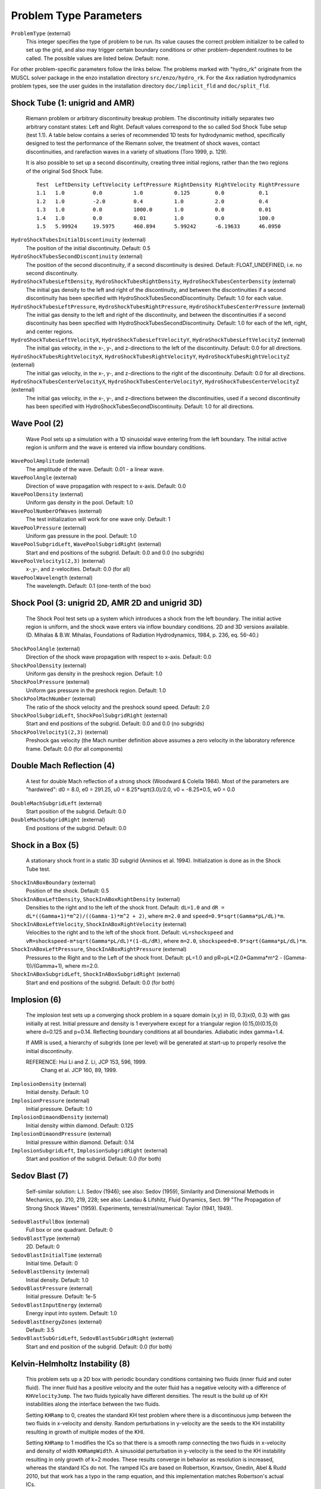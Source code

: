 Problem Type Parameters
--------------------

``ProblemType`` (external)
    This integer specifies the type of problem to be run. Its value
    causes the correct problem initializer to be called to set up the
    grid, and also may trigger certain boundary conditions or other
    problem-dependent routines to be called. The possible values are
    listed below. Default: none. 

For other problem-specific parameters follow the links below.  The problems
marked with "hydro_rk" originate from the MUSCL solver package in the enzo installation directory
``src/enzo/hydro_rk``.  For the 4xx radiation hydrodynamics problem types, see
the user guides in the installation directory ``doc/implicit_fld`` and ``doc/split_fld``.

============ ====================================
Problem Type Description and Parameter List
============ ====================================
1 	     :ref:`shocktube_param`
2	     :ref:`wavepool_param`
3 	     :ref:`shockpool_param`
4 	     :ref:`doublemach_param`
5 	     :ref:`shockinabox_param`
6 	     :ref:`implosion_param`
7 	     :ref:`sedovblast_param`
8 	     :ref:`khinstability_param`
9 	     :ref:`noh_param`
10 	     :ref:`rotatingcylinder_param`
11 	     :ref:`radiatingshock_param`
12 	     :ref:`freeexpansion_param`
14           :ref:`rotatingsphere_param`
20 	     :ref:`zeldovichpancake_param`
21 	     :ref:`pressurelesscollapse_param`
22 	     :ref:`adiabaticexpansion_param`
23 	     :ref:`testgravity_param`
24 	     :ref:`sphericalinfall_param`
25 	     :ref:`testgravitysphere_param`
26 	     :ref:`gravityequilibriumtest_param`
27 	     :ref:`collapsetest_param`
28 	     :ref:`testgravitymotion_param`
29 	     :ref:`testorbit_param`
30 	     :ref:`cosmologysimulation_param`
31 	     :ref:`galaxysimulation_param`
35 	     :ref:`shearingbox_param`
36	     Shearing Box 2D Simulation
37	     Stratifeid Shearing Box Simulation
40 	     :ref:`supernovarestart_param`
50 	     :ref:`photontest_param`
51	     Photon Test Restart
59       :ref:`stochastic_forcing_param`
60 	     :ref:`turbulence_param` 
61 	     :ref:`protostellar_param` 
62 	     :ref:`coolingtest_param`
63           One Zone Free Fall Test
70	     Conduction Test with Hydro Off
71	     Conduction Test with Hydro On
72	     Conduction Bubble Test
73	     Conduction Cloud Test
80           Explosion in a Stratified Medium Test
101          :ref:`3dcollapse_param`
102          :ref:`1dcollapse_param`
106          :ref:`mhdhydro_param`
107          :ref:`putsink_param`
108          :ref:`clustercoolingflow_param` 
200          :ref:`mhd1d_param`
201          :ref:`mhd2d_param`
202          :ref:`mhd3d_param`
203          :ref:`mhdtcollapse_param`
204          3D MHD Test
207          :ref:`galaxydisk_param`
208          :ref:`agndisk_param`
209	     MHD 1D Waves
210	     MHD Decaying Random Magnetic Fields
250	     :ref:`cr_shocktube_param`
300          :ref:`poissonsolver_param`
400          :ref:`rhdtest1_param`
401          :ref:`rhdtest2_param`
402          :ref:`rhdtest3_param`
403          :ref:`rhdtest4_param`
404/405      :ref:`rhdtest5_param`
410/411	     :ref:`rhdtest10_param`
412 	     :ref:`rhdtest12_param`
413 	     :ref:`rhdtest13_param`
414/415	     :ref:`rhdtest14_param`
450-452	     Free-streaming radiation tests (to be removed)
============ ====================================

.. _shocktube_param:

Shock Tube (1: unigrid and AMR)
~~~~~~~~~~~~~~~~~~~~~~~~~~~~~~~

    Riemann problem or arbitrary discontinuity breakup problem. The
    discontinuity initially separates two arbitrary constant states:
    Left and Right. Default values correspond to the so called Sod
    Shock Tube setup (test 1.1). A table below contains a series of
    recommended 1D tests for hydrodynamic method, specifically designed
    to test the performance of the Riemann solver, the treatment of
    shock waves, contact discontinuities, and rarefaction waves in a
    variety of situations (Toro 1999, p. 129).

    It is also possible to set up a second discontinuity, creating three
    initial regions, rather than the two regions of the original Sod Shock
    Tube.

    ::

              Test  LeftDensity LeftVelocity LeftPressure RightDensity RightVelocity RightPressure
              1.1   1.0         0.0          1.0          0.125        0.0           0.1
              1.2   1.0         -2.0         0.4          1.0          2.0           0.4
              1.3   1.0         0.0          1000.0       1.0          0.0           0.01
              1.4   1.0         0.0          0.01         1.0          0.0           100.0
              1.5   5.99924     19.5975      460.894      5.99242      -6.19633      46.0950


``HydroShockTubesInitialDiscontinuity`` (external)
    The position of the initial discontinuity. Default: 0.5
``HydroShockTubesSecondDiscontinuity`` (external)
    The position of the second discontinuity, if a second discontinuity is 
    desired. Default: FLOAT_UNDEFINED, i.e. no second discontinuity.
``HydroShockTubesLeftDensity``, ``HydroShockTubesRightDensity``, ``HydroShockTubesCenterDensity`` (external)
    The initial gas density to the left and right of the discontinuity,
    and between the discontinuities if a second discontinuity has been 
    specified with HydroShockTubesSecondDiscontinuity.  Default: 1.0 for each
    value.
``HydroShockTubesLeftPressure``, ``HydroShockTubesRightPressure``, ``HydroShockTubesCenterPressure`` (external)
    The initial gas density to the left and right of the discontinuity,
    and between the discontinuities if a second discontinuity has been
    specified with HydroShockTubesSecondDiscontinuity.  Default: 1.0 for
    each of the left, right, and center regions.

``HydroShockTubesLeftVelocityX``, ``HydroShockTubesLeftVelocityY``, ``HydroShockTubesLeftVelocityZ`` (external)
    The initial gas velocity, in the x-, y-, and z-directions to the left of 
    the discontinuity.  Default: 0.0 for all directions.

``HydroShockTubesRightVelocityX``, ``HydroShockTubesRightVelocityY``, ``HydroShockTubesRightVelocityZ`` (external)
    The initial gas velocity, in the x-, y-, and z-directions to the right of 
    the discontinuity.  Default: 0.0 for all directions.

``HydroShockTubesCenterVelocityX``, ``HydroShockTubesCenterVelocityY``, ``HydroShockTubesCenterVelocityZ`` (external)
    The initial gas velocity, in the x-, y-, and z-directions between the 
    discontinuities, used if a second discontinuity has been specified with 
    HydroShockTubesSecondDiscontinuity. Default: 1.0 for all directions.

.. _wavepool_param:

Wave Pool (2)
~~~~~~~~~~~~~

    Wave Pool sets up a simulation with a 1D sinusoidal wave entering
    from the left boundary. The initial active region is uniform and
    the wave is entered via inflow boundary conditions.


``WavePoolAmplitude`` (external)
    The amplitude of the wave. Default: 0.01 - a linear wave.
``WavePoolAngle`` (external)
    Direction of wave propagation with respect to x-axis. Default: 0.0
``WavePoolDensity`` (external)
    Uniform gas density in the pool. Default: 1.0
``WavePoolNumberOfWaves`` (external)
    The test initialization will work for one wave only. Default: 1
``WavePoolPressure`` (external)
    Uniform gas pressure in the pool. Default: 1.0
``WavePoolSubgridLeft``, ``WavePoolSubgridRight`` (external)
    Start and end positions of the subgrid. Default: 0.0 and 0.0 (no
    subgrids)
``WavePoolVelocity1(2,3)`` (external)
    x-,y-, and z-velocities. Default: 0.0 (for all)
``WavePoolWavelength`` (external)
    The wavelength. Default: 0.1 (one-tenth of the box)

.. _shockpool_param:

Shock Pool (3: unigrid 2D, AMR 2D and unigrid 3D)
~~~~~~~~~~~~~~~~~~~~~~~~~~~~~~~~~~~~~~~~~~~~~~~~~

    The Shock Pool test sets up a system which introduces a shock from
    the left boundary. The initial active region is uniform, and the
    shock wave enters via inflow boundary conditions. 2D and 3D
    versions available. (D. Mihalas & B.W. Mihalas, Foundations of
    Radiation Hydrodynamics, 1984, p. 236, eq. 56-40.)


``ShockPoolAngle`` (external)
    Direction of the shock wave propagation with respect to x-axis.
    Default: 0.0
``ShockPoolDensity`` (external)
    Uniform gas density in the preshock region. Default: 1.0
``ShockPoolPressure`` (external)
    Uniform gas pressure in the preshock region. Default: 1.0
``ShockPoolMachNumber`` (external)
    The ratio of the shock velocity and the preshock sound speed.
    Default: 2.0
``ShockPoolSubgridLeft``, ``ShockPoolSubgridRight`` (external)
    Start and end positions of the subgrid. Default: 0.0 and 0.0 (no
    subgrids)
``ShockPoolVelocity1(2,3)`` (external)
    Preshock gas velocity (the Mach number definition above assumes a
    zero velocity in the laboratory reference frame. Default: 0.0 (for
    all components)

.. _doublemach_param:

Double Mach Reflection (4)
~~~~~~~~~~~~~~~~~~~~~~~~~~

    A test for double Mach reflection of a strong shock (Woodward &
    Colella 1984). Most of the parameters are "hardwired": d0 = 8.0, e0
    = 291.25, u0 = 8.25\*sqrt(3.0)/2.0, v0 = -8.25\*0.5, w0 = 0.0


``DoubleMachSubgridLeft`` (external)
    Start position of the subgrid. Default: 0.0
``DoubleMachSubgridRight`` (external)
    End positions of the subgrid. Default: 0.0

.. _shockinabox_param:

Shock in a Box (5)
~~~~~~~~~~~~~~~~~~

    A stationary shock front in a static 3D subgrid (Anninos et al.
    1994). Initialization is done as in the Shock Tube test.


``ShockInABoxBoundary`` (external)
    Position of the shock. Default: 0.5
``ShockInABoxLeftDensity``, ``ShockInABoxRightDensity`` (external)
    Densities to the right and to the left of the shock front. Default:
    ``dL=1.0`` and ``dR = dL*((Gamma+1)*m^2)/((Gamma-1)*m^2 + 2)``, where
    ``m=2.0`` and ``speed=0.9*sqrt(Gamma*pL/dL)*m``.
``ShockInABoxLeftVelocity``, ``ShockInABoxRightVelocity`` (external)
    Velocities to the right and to the left of the shock front.
    Default: ``vL=shockspeed`` and
    ``vR=shockspeed-m*sqrt(Gamma*pL/dL)*(1-dL/dR)``, where ``m=2.0``,
    ``shockspeed=0.9*sqrt(Gamma*pL/dL)*m``.
``ShockInABoxLeftPressure``, ``ShockInABoxRightPressure`` (external)
    Pressures to the Right and to the Left of the shock
    front. Default: pL=1.0 and pR=pL*(2.0*Gamma*m^2 -
    (Gamma-1))/(Gamma+1), where m=2.0.
``ShockInABoxSubgridLeft``, ``ShockInABoxSubgridRight`` (external)
    Start and end positions of the subgrid. Default: 0.0 (for both)

.. _implosion_param:

Implosion (6)
~~~~~~~~~~~~~
 
    The implosion test sets up a converging shock problem in a square domain
    (x,y) \in (0, 0.3)x(0, 0.3) with gas initially at rest. Initial
    pressure and density is 1 everywhere except for a triangular region
    (0.15,0)(0.15,0) where d=0.125 and p=0.14. Reflecting boundary conditions
    at all boundaries. Adiabatic index gamma=1.4.
     
    If AMR is used, a hierarchy of subgrids (one per level) will be generated
    at start-up to properly resolve the initial discontinuity.
                      
    REFERENCE: Hui Li and Z. Li, JCP 153, 596, 1999.
               Chang et al. JCP 160, 89, 1999.



``ImplosionDensity`` (external)
   Initial density. Default: 1.0
``ImplosionPressure`` (external)
   Initial pressure. Default: 1.0
``ImplosionDimaondDensity`` (external)
   Initial density within diamond. Default: 0.125
``ImplosionDimaondPressure`` (external)
   Initial pressure within diamond. Default: 0.14
``ImplosionSubgridLeft``, ``ImplosionSubgridRight`` (external)
   Start and position of the subgrid. Default: 0.0 (for both)

.. _sedovblast_param:

Sedov Blast (7)
~~~~~~~~~~~~~~~

     Self-similar solution: L.I. Sedov (1946); 
     see also: Sedov (1959), Similarity and Dimensional Methods
     in Mechanics, pp. 210, 219, 228;
     see also: Landau & Lifshitz, Fluid Dynamics, Sect. 99 
     "The Propagation of Strong Shock Waves" (1959).
     Experiments, terrestrial/numerical: Taylor (1941, 1949).


``SedovBlastFullBox`` (external)
    Full box or one quadrant. Default: 0
``SedovBlastType`` (external)
    2D. Default: 0
``SedovBlastInitialTime`` (external)
    Initial time. Default: 0
``SedovBlastDensity`` (external)
    Initial density. Default: 1.0
``SedovBlastPressure`` (external)
    Initial pressure. Default: 1e-5
``SedovBlastInputEnergy`` (external)
    Energy input into system. Default: 1.0
``SedovBlastEnergyZones`` (external)
    Default: 3.5
``SedovBlastSubGridLeft``, ``SedovBlastSubGridRight`` (external)
    Start and end position of the subgrid. Default: 0.0 (for both)

.. _khinstability_param:

Kelvin-Helmholtz Instability (8)
~~~~~~~~~~~~~~~~~~~~~~~~~~~~~~~~

    This problem sets up a 2D box with periodic boundary conditions containing
    two fluids (inner fluid and outer fluid).  The inner fluid has a positive
    velocity and the outer fluid has a negative velocity with a difference of
    ``KHVelocityJump``.  The two fluids typically have different densities.
    The result is the build up of KH instabilities along the interface between
    the two fluids.

    Setting ``KHRamp`` to 0, creates the standard KH test problem
    where there is a discontinuous jump between the two fluids in
    x-velocity and density.  Random perturbations in y-velocity are the seeds 
    to the KH instability resulting in growth of multiple modes of the KHI.

    Setting ``KHRamp`` to 1 modifies the ICs so that there is a smooth
    ramp connecting the two fluids in x-velocity and density of width 
    ``KHRampWidth``.  A sinusoidal perturbation in y-velocity is the seed
    to the KH instability resulting in only growth of k=2 modes.  
    These results converge in behavior as resolution is increased, whereas 
    the standard ICs do not.  The ramped ICs are based on Robertson, Kravtsov, 
    Gnedin, Abel & Rudd 2010, but that work has a typo in the ramp equation, 
    and this implementation matches Robertson's actual ICs.  

``KHInnerDensity``, ``KHOuterDensity`` (external)
    Initial density. Default: 2.0 (inner) and 1.0 (outer)
``KHInnerPressure``, ``KHOuterPressure`` (external)
    Initial pressure. Default: 2.5 (for both)
``KHBulkVelocity`` (external)
    The bulk velocity of both fluids relative to the grid.  Default: 0.0
``KHVelocityJump`` (external)
    The difference in velocity between the outer fluid and the inner fluid.
    Inner fluid will have half this value and move to the right (positive),
    whereas outer fluid will have have this value and move to the left 
    (negative).  Total fluid velocities will combine this jump with 
    KHBulkVelocity.  Default: 1.0
``KHPerturbationAmplitude`` (external)
    Default: 0.1
``KHRamp`` (external)
    Whether to use ramped ICs or not.  Default: 1
``KHRampWidth`` (external)
    The width in y-space of the transition ramp.  Default: 0.05
``KHRandomSeed`` (external)
    The seed for the Mersennes random number generator.  This is only
    used in the case of the KHRamp=0 ICs.  By using the same seed
    from one run to the next, one can reproduce previous behavior with
    identical parameter files.  Default: 123456789


.. _noh_param:

2D/3D Noh Problem (9)
~~~~~~~~~~~~~~~~~~~~~
     
    Liska & Wendroff, 2003, SIAM J. Sci. Comput. 25, 995, 
    Section 4.5, Fig. 4.4.


``NohProblemFullBox`` (external)
    Default: 0
``NohSubgridLeft``, ``NohSubgridRight`` (external)
    Start and end positon of the subgrid. Default: 0.0 (for both)


.. _rotatingcylinder_param:

Rotating Cylinder (10)
~~~~~~~~~~~~~~~~~~~~~~

    A test for the angular momentum conservation of a collapsing
    cylinder of gas in an AMR simulation. Written by Brian O'Shea
    (`oshea@msu.edu <mailto:oshea@msu.edu>`_).


``RotatingCylinderOverdensity`` (external)
    Density of the rotating cylinder with respect to the
    background. Default: 20.0
``RotatingCylinderSubgridLeft``, ``RotatingCylinderSubgridRight`` (external)
    This pair of floating point numbers creates a subgrid region at the
    beginning of the simulation that will be refined to
    ``MaximumRefinementLevel``. It should probably encompass the whole
    cylinder. Positions are in units of the box, and it always creates
    a cube. No default value (meaning off).
``RotatingCylinderLambda`` (external)
    Angular momentum of the cylinder as a dimensionless quantity. This
    is identical to the angular momentum parameter lambda that is
    commonly used to describe cosmological halos. A value of 0.0 is
    non-rotating, and 1.0 means that the gas is already approximately
    rotating at the Keplerian value. Default: 0.05
``RotatingCylinderTotalEnergy`` (external)
    Sets the default gas energy of the ambient medium, in Enzo internal
    units. Default: 1.0
``RotatingCylinderRadius`` (external)
    Radius of the rotating cylinder in units of the box size. Note that
    the height of the cylinder is equal to the diameter. Default: 0.3
``RotatingCylinderCenterPosition`` (external)
    Position of the center of the cylinder as a vector of floats.
    Default: (0.5, 0.5, 0.5)

.. _radiatingshock_param:

Radiating Shock (11)
~~~~~~~~~~~~~~~~~~~~

    This is a test problem similar to the Sedov test problem documented
    elsewhere, but with radiative cooling turned on (and the ability to
    use ``MultiSpecies`` and all other forms of cooling). The main
    difference is that there are quite a few extras thrown in,
    including the ability to initialize with random density
    fluctuations outside of the explosion region, use a Sedov blast
    wave instead of just thermal energy, and some other goodies (as
    documented below).


``RadiatingShockInnerDensity`` (external)
    Density inside the energy deposition area (Enzo internal units).
    Default: 1.0
``RadiatingShockOuterDensity`` (external)
    Density outside the energy deposition area (Enzo internal units).
    Default: 1.0
``RadiatingShockPressure`` (external)
    Pressure outside the energy deposition area (Enzo internal units).
    Default: 1.0e-5
``RadiatingShockEnergy`` (external)
    Total energy deposited (in units of 1e51 ergs). Default: 1.0
``RadiatingShockSubgridLeft``, ``RadiatingShockSubgridRight`` (external)
    Pair of floats that defines the edges of the region where the
    initial conditions are refined to MaximumRefinementLevel. No
    default value.
``RadiatingShockUseDensityFluctuation`` (external)
    Initialize external medium with random density fluctuations.
    Default: 0
``RadiatingShockRandomSeed`` (external)
    Seed for random number geneator (currently using Mersenne Twister).
    Default: 123456789
``RadiatingShockDensityFluctuationLevel`` (external)
    Maximum fractional fluctuation in the density level. Default: 0.1
``RadiatingShockInitializeWithKE`` (external)
    Initializes the simulation with some initial kinetic energy if
    turned on (0 - off, 1 - on). Whether this is a simple sawtooth or a
    Sedov profile is controlled by the parameter
    ``RadiatingShockUseSedovProfile``. Default: 0
``RadiatingShockUseSedovProfile`` (external)
    If set to 1, initializes simulation with a Sedov blast wave profile
    (thermal and kinetic energy components). If this is set to 1, it
    overrides all other kinetic energy-related parameters. Default: 0
``RadiatingShockSedovBlastRadius`` (external)
    Maximum radius of the Sedov blast, in units of the box size.
    Default: 0.05
``RadiatingShockKineticEnergyFraction`` (external)
    Fraction of the total supernova energy that is deposited as kinetic
    energy. This only is used if ``RadiatingShockInitializeWithKE`` is set
    to 1. Default: 0.0
``RadiatingShockCenterPosition`` (external)
    Vector of floats that defines the center of the explosion. Default:
    (0.5, 0.5, 0.5)
``RadiatingShockSpreadOverNumZones`` (external)
    Number of cells that the shock is spread over. This corresponds to
    a radius of approximately N \* dx, where N is the number of cells
    and dx is the resolution of the highest level of refinement. This
    does not have to be an integer value. Default: 3.5

.. _freeexpansion_param:

Free Expansion (12)
~~~~~~~~~~~~~~~~~~~

This test sets up a blast wave in the free expansion stage. There
is only kinetic energy in the sphere with the radial velocity
proportional to radius. If let evolve for long enough, the problem
should turn into a Sedov-Taylor blast wave.

``FreeExpansionFullBox`` (external)
    Set to 0 to have the blast wave start at the origin with reflecting
    boundaries. Set to 1 to center the problem at the domain center
    with periodic boundaries. Default: 0
``FreeExpansionMass`` (external)
    Mass of the ejecta in the blast wave in solar masses. Default: 1
``FreeExpansionRadius`` (external)
    Initial radius of the blast wave. Default: 0.1
``FreeExpansionDensity`` (external)
    Ambient density of the problem. Default: 1
``FreeExpansionEnergy`` (external)
    Total energy of the blast wave in ergs. Default: 1e51
``FreeExpansionMaxVelocity`` (external)
    Maximum initial velocity of the blast wave (at the outer radius).
    If not set, a proper value is calculated using the formula in
    Draine & Woods (1991). Default: ``FLOAT_UNDEFINED``
``FreeExpansionTemperature`` (external)
    Ambient temperature of the problem in K. Default: 100
``FreeExapnsionBField`` (external)
    Initial uniform magnetic field. Default: 0 0 0
``FreeExpansionVelocity`` (external)
    Initial velocity of the ambient medium. Default: 0 0 0
``FreeExpansionSubgridLeft`` (external)
    Leftmost edge of the region to set the initial refinement. Default: 0
``FreeExpansionSubgridRight`` (external)
    Rightmost edge of the region to set the initial refinement.
    Default: 0

.. _rotatingsphere_param:

Rotating Sphere (14)
~~~~~~~~~~~~~~~~~~~~

A test originally created to study star formation. Sets up a rotating,
turbulent sphere of gas within an NFW halo. For details of the setup
process, see Meece (2014).


``RotatingSphereNFWMass`` (external)
    The mass of the NFW halo within R200 in solar masses.
    Default: 1.0e+7 M_sun
``RotatingSphereNFWConcentration`` (external)
    The NFW Concentration parameter, defined as virial radius over scale radius (R200/Rs).
    Default: 2.0
``RotatingSphereCoreRadius`` (external)
    Radius of the core region in code units. The core radius is used as the break in the
    density profile. Gas within the core is set up in HSE, while outside the core temperature
    increases adiabatically with density.
    Default: 16 pc
``RotatingSphereCentralDensity`` (external)
    This is the scaling density for the density profile in code units. The density profile is defined as
    rho(r) = rho_center * (r/Rc)^-alpha * (1+r/Rc)^(alpha-beta) where rho_center is this
    parameters, Rc is the core radius, alpha is the core exponent (below) and beta is the
    outer exponent (also below).
    Default: 1
``RotatingSphereCoreDensityExponent`` (external)
    The density scaling exponent in the core. Within the core, density approximately goes as
    (r/Rc)^-alpha, were alpha is this parameter.
    Default: 0.1
``RotatingSphereOuterDensityExponent`` (external)
    The density scaling exponent in the outer regions. Outside of the core, density
    approximately goes as (r/Rc)^-beta, were alpha is this parameter.
    Default: 2.5
``RotatingSphereExteriorTemperature`` (external)
    This is the temperature in K of gas outside the sphere, defined as the region where
    density would drop below the critical density.
    Default: 200.0
``RotatingSphereSpinParameter`` (external)
    The Baryonic spin parameter, defined as Lambda = (J * abs(E)^(1/2)) / (G M^(5/2)),
    where J is the total (gas) angular momentum, E is the binding energy of the gas due
    to the gas and dark matter, M is the gas mas, and G is the gravitational constant.
    All quantities are defined relative to the edge of the sphere defined above.
    Default: 0.05
``RotatingSphereAngularMomentumExponent`` (external)
    This is the power law index of the scaling relation for specific angular momentum
    as a function of mass enclosed. l scales as (M/M_T)^chi where chi is this parameter.
    Default: 0.9
``RotatingSphereUseTurbulence`` (external)
    0 = No Turbulence, 1 = Use Turbulence. If using turbulence, you need a file called
    turbulence.in, which can be generated using the file turbulence_generator.py in the
    RotatingSphere problem in the run directory.
    Default: 0
``RotatingSphereTurbulenceRMS`` (external)
    The RMS velocity of the turbulence is normalized to some fraction of the virial sound
    speed of the halo, as determined from the virial temperature of the halo. This parameter
    is that fraction. If RotatingSphereUseTurbulence == 0, this parameters is ignored.
    Default: 0.01
``RotatingSphereRedshift`` (external)
    The redshift is mainly used to determine the critical density of the universe. The problem
    generator assumes a cosmology with Omega_L=0.7, Omega_M = 0.3, and H0 = 70 km/s/mpc. Small
    variations in cosmology should not have a large effect on the properties of the sphere.
    Default: 20.0

.. _zeldovichpancake_param:

Zeldovich Pancake (20)
~~~~~~~~~~~~~~~~~~~~~~

    A test for gas dynamics, expansion terms and self-gravity in both
    linear and non-linear regimes [Bryan thesis (1996),
    Sect. 3.3.4-3.3.5; Norman & Bryan (1998), Sect. 4]


``ZeldovichPancakeCentralOffset`` (external)
    Offset of the pancake plane. Default: 0.0 (no offset)
``ZeldovichPancakeCollapseRedshift`` (external)
    A free parameter which determines the epoch of caustic formation.
    Default: 1.0
``ZeldovichPancakeDirection`` (external)
    Orientation of the pancake. Type: integer. Default: 0 (along the
    x-axis)
``ZeldovichPancakeInitialTemperature`` (external)
    Initial gas temperature. Units: degrees Kelvin. Default: 100
``ZeldovichPancakeOmegaBaryonNow`` (external)
    Omega Baryon at redshift z=0; standard setting. Default: 1.0
``ZeldovichPancakeOmegaCDMNow`` (external)
    Omega CDM at redshift z=0. Default: 0 (assumes no dark matter)

.. _pressurelesscollapse_param:

Pressureless Collapse (21)
~~~~~~~~~~~~~~~~~~~~~~~~~~

    An 1D AMR test for the gravity solver and advection routines: the
    two-sided one-dimensional collapse of a homogeneous plane parallel
    cloud in Cartesian coordinates. Isolated boundary conditions.
    Gravitational constant G=1; free fall time 0.399. The expansion
    terms are not used in this test. (Bryan thesis 1996, Sect. 3.3.1).


``PressurelessCollapseDirection`` (external)
    Coordinate direction. Default: 0 (along the x-axis).
``PressurelessCollapseInitialDensity`` (external)
    Initial density (the fluid starts at rest). Default: 1.0

.. _adiabaticexpansion_param:

Adiabatic Expansion (22)
~~~~~~~~~~~~~~~~~~~~~~~~

    A test for time-integration accuracy of the expansion terms (Bryan
    thesis 1996, Sect. 3.3.3).


``AdiabaticExpansionInitialTemperature`` (external)
    Initial temperature for Adiabatic Expansion test; test example
    assumes 1000 K. Default: 200. Units: degrees Kelvin
``AdiabaticExpansionInitialVelocity`` (external)
    Initial expansion velocity. Default: 100. Units: km/s
``AdiabaticExpansionOmegaBaryonNow`` (external)
    Omega Baryon at redshift z=0; standard value 1.0. Default: 1.0
``AdiabaticExpansionOmegaCDMNow`` (external)
    Omega CDM at redshift z=0; default setting assumes no dark matter.
    Default: 0.0

.. _testgravity_param:

Test Gravity (23)
~~~~~~~~~~~~~~~~~

    We set up a system in which there is one grid point with mass in
    order to see the resulting acceleration field. If finer grids are
    specified, the mass is one grid point on the subgrid as well.
    Periodic boundary conditions are imposed (gravity).


``TestGravityDensity`` (external)
    Density of the central peak. Default: 1.0
``TestGravityMotionParticleVelocity`` (external)
    Initial velocity of test particle(s) in x-direction. Default: 1.0
``TestGravityNumberOfParticles`` (external)
    The number of test particles of a unit mass. Default: 0
``TestGravitySubgridLeft``, ``TestGravitySubgridRight`` (external)
    Start and end positions of the subgrid. Default: 0.0 and 0.0 (no
    subgrids)
``TestGravityUseBaryons`` (external)
    Boolean switch. Type: integer. Default: 0 (FALSE)

.. _sphericalinfall_param:

Spherical Infall (24)
~~~~~~~~~~~~~~~~~~~~~

    A test based on Bertschinger's (1985) 3D self-similar spherical
    infall solution onto an initially overdense perturbation in an
    Einstein-de Sitter universe.


``SphericalInfallCenter`` (external)
    Coordinate(s) for the accretion center. Default: top grid center
``SphericalInfallFixedAcceleration`` (external)
    Boolean flag. Type: integer. Default: 0 (FALSE)
``SphericalInfallFixedMass`` (external)
    Mass used to calculate the acceleration from spherical infall
    (GM/(4*pi*r^3*a)). Default: If SphericalInfallFixedMass is
    undefined and ``SphericalInfallFixedAcceleration == TRUE``, then
    ``SphericalInfallFixedMass = SphericalInfallInitialPerturbation * TopGridVolume``
``SphericalInfallInitialPerturbation`` (external)
    The perturbation of initial mass density. Default: 0.1
``SphericalInfallOmegaBaryonNow`` (external)
    Omega Baryon at redshift z=0; standard setting. Default: 1.0
``SphericalInfallOmegaCDMNow`` (external)
    Omega CDM at redshift z=0. Default: 0.0 (assumes no dark matter)
    Default: 0.0
``SphericalInfallSubgridIsStatic`` (external)
    Boolean flag. Type: integer. Default: 0 (FALSE)
``SphericalInfallSubgridLeft``, ``SphericalInfallSubgridRight`` (external)
    Start and end positions of the subgrid. Default: 0.0 and 0.0 (no
    subgrids)
``SphericalInfallUseBaryons`` (external)
    Boolean flag. Type: integer. Default: 1 (TRUE)

.. _testgravitysphere_param:

Test Gravity: Sphere (25)
~~~~~~~~~~~~~~~~~~~~~~~~~

    Sets up a 3D spherical mass distribution and follows its evolution
    to test the gravity solver.


``TestGravitySphereCenter`` (external)
    The position of the sphere center. Default: at the center of the
    domain
``TestGravitySphereExteriorDensity`` (external)
    The mass density outside the sphere. Default: ``tiny_number``
``TestGravitySphereInteriorDensity`` (external)
    The mass density at the sphere center. Default: 1.0
``TestGravitySphereRadius`` (external)
    Radius of self-gravitating sphere. Default: 0.1
``TestGravitySphereRefineAtStart`` (external)
    Boolean flag. Type: integer. Default: 0 (FALSE)
``TestGravitySphereSubgridLeft``, ``TestGravitySphereSubgridRight`` (external)
    Start and end positions of the subgrid. Default: 0.0 and 0.0 (no
    subgrids)
``TestGravitySphereType`` (external)
    Type of mass density distribution within the sphere. Options
    include: (0) uniform density distrubution within the sphere radius;
    (1) a power law with an index -2.0; (2) a power law with an index
    -2.25 (the exact power law form is, e.g., r\ :sup:`-2.25`\ , where
    r is measured in units of ``TestGravitySphereRadius``). Default: 0
    (uniform density)
``TestGravitySphereUseBaryons`` (external)
    Boolean flag. Type: integer . Default: 1 (TRUE)

.. _gravityequilibriumtest_param:

Gravity Equilibrium Test (26)
~~~~~~~~~~~~~~~~~~~~~~~~~~~~~

    Sets up a hydrostatic exponential atmosphere with the pressure=1.0
    and density=1.0 at the bottom. Assumes constant gravitational
    acceleration (uniform gravity field).


``GravityEquilibriumTestScaleHeight`` (external)
    The scale height for the exponential atmosphere . Default: 0.1

.. _collapsetest_param:

Collapse Test (27)
~~~~~~~~~~~~~~~~~~

    A self-gravity test.


``CollapseTestInitialTemperature`` (external)
    Initial gas temperature. Default: 1000 K. Units: degrees Kelvin
``CollapseTestInitialFractionHII`` (external)
    Initial HII fraction in the domain except for the spheres.
    Default: 1.2e-5
``CollapseTestInitialFractionHeII`` (external)
    Initial HeII fraction in the domain except for the spheres.
    Default: 1e-14
``CollapseTestInitialFractionHeIII`` (external)
    Initial HeIII fraction in the domain except for the spheres.
    Default: 1e-17
``CollapseTestInitialFractionHM`` (external)
    Initial H- fraction in the domain except for the spheres.
    Default: 2e-9
``CollapseTestInitialFractionH2I`` (external)
    Initial H2I fraction in the domain except for the spheres.
    Default: 2e-20
``CollapseTestInitialFractionH2II`` (external)
    Initial H2II fraction in the domain except for the spheres.
    Default: 3e-14
``CollapseTestNumberOfSpheres`` (external)
    Number of spheres to collapse; must be <= ``MAX_SPHERES=10`` (see
    ``Grid.h`` for definition). Default: 1
``CollapseTestRefineAtStart`` (external)
    Boolean flag. Type: integer. If TRUE, then initializing routine
    refines the grid to the desired level. Default: 1 (TRUE)
``CollapseTestUseColour`` (external)
    Boolean flag. Type: integer. Default: 0 (FALSE)
``CollapseTestUseParticles`` (external)
    Boolean flag. Type: integer. Default: 0 (FALSE)
``CollapseTestSphereCoreRadius`` (external)
    An array of core radii for collapsing spheres. Default: 0.1 (for
    all spheres)
``CollapseTestSphereDensity`` (external)
    An array of density values for collapsing spheres. Default: 1.0
    (for all spheres)
``CollapseTestSpherePosition`` (external)
    A two-dimensional array of coordinates for sphere centers. Type:
    float[``MAX_SPHERES``][``MAX_DIMENSION``]. Default for all spheres:
    0.5\*(``DomainLeftEdge[dim]`` + ``DomainRightEdge[dim]``)
``CollapseTestSphereRadius`` (external)
    An array of radii for collapsing spheres. Default: 1.0 (for all
    spheres)
``CollapseTestSphereTemperature`` (external)
    An array of temperatures for collapsing spheres. Default: 1.0.
    Units: degrees Kelvin
``CollapseTestSphereType`` (external)
    An integer array of sphere types. Default: 0
``CollapseTestSphereVelocity`` (external)
    A two-dimensional array of sphere velocities. Type:
    float[``MAX_SPHERES``][``MAX_DIMENSION``]. Default: 0.0
``CollapseTestUniformVelocity`` (external)
    Uniform velocity. Type: float[``MAX_DIMENSION``]. Default: 0 (for all
    dimensions)
``CollapseTestSphereMetallicity`` (external)
    Metallicity of the sphere in solar metallicity. Default: 0.
``CollapseTestFracKeplerianRot`` (external)
    Rotational velocity of the sphere in units of Keplerian velocity,
    i.e. 1 is rotationally supported. Default: 0.
``CollapseTestSphereTurbulence`` (external)
    Turbulent velocity field sampled from a Maxwellian distribution
    with the temperature specified in
    ``CollapseTestSphereTemperature``
    This parameter multiplies the turbulent velocities by its value.
    Default: 0.
``CollapseTestSphereDispersion`` (external)
    If using particles, this parameter multiplies the velocity
    dispersion of the particles by its value. Only valid in sphere type
    8 (cosmological collapsing sphere from a uniform density). Default:
    0.
``CollapseTestSphereCutOff`` (external)
    At what radius to terminate a Bonner-Ebert sphere. Units? Default:
    6.5
``CollapseTestSphereAng1`` (external)
    Controls the initial offset (at r=0) of the rotational axis. Units
    in radians. Default: 0.
``CollapseTestSphereAng2`` (external)
    Controls the outer offset (at ``r=SphereRadius`` of the rotational
    axis. In both ``CollapseTestSphereAng1`` and
    ``CollapseTestSphereAng2`` are set, the rotational axis linearly
    changes with radius between ``CollapseTestSphereAng1`` and
    ``CollapseTestSphereAng2``.  Units in radians. Default: 0.
``CollapseTestSphereConstantPressure`` (external)
    Constant pressure inside the sphere that is equal to the pressure
    at the outer radius.  Default: 0
``CollapseTestSphereSmoothSurface`` (external)
    The density interface between the ambient and sphere medium is
    smoothed with a hyperbolic tangent.  Default: 0
``CollapseTestSmoothRadius`` (external)
    The outer radius of the smoothed interface.  This parameter is in
    units of the sphere radius.  Default: 1.2
``CollapseTestSphereHIIFraction`` (external)
    Initial HII fraction of the sphere.  Default: 1.2e-5
``CollapseTestSphereHeIIFraction`` (external)
    Initial HeII fraction of the sphere.  Default: 1e-14
``CollapseTestSphereHeIIIFraction`` (external)
    Initial HeIII fraction of the sphere.  Default: 1e-17
``CollapseTestSphereHMFraction`` (external)
    Initial H- fraction of the sphere.  Default: 2e-9
``CollapseTestSphereH2IFraction`` (external)
    Initial H2I fraction of the sphere.  Default: 2e-20
``CollapseTestSphereH2IIFraction`` (external)
    Initial H2II fraction of the sphere.  Default: 3e-14
``CollapseTestSphereInitialLevel`` (external)
    Failed experiment to try to force refinement to a specified level.
    Not working. Default: 0.

.. _testgravitymotion_param:

Test Gravity Motion (28)
~~~~~~~~~~~~~~~~~~~~~~~~

``TestGravityMotionParticleVelocity`` (external)
    Initial velocity for particle. Default: 1.0

.. _testorbit_param:

Test Orbit (29)
~~~~~~~~~~~~~~~

``TestOrbitNumberOfParticles`` (external)
     Number of test particles. Default: 1
``TestOrbitRadius`` (external)
     Initial radius of orbit. Default: 0.2
``TestOrbitCentralMass`` (external)
     Central mass. Default: 1.0
``TestOrbitTestMass`` (external)
     Mass of the test particle. Default: 1.0e-6
``TestOrbitUseBaryons`` (external
     Boolean flag. (not implemented) Default: FALSE

.. _cosmologysimulation_param:

Cosmology Simulation (30)
~~~~~~~~~~~~~~~~~~~~~~~~~

    A sample cosmology simulation.


``CosmologySimulationDensityName`` (external)
    This is the name of the file which contains initial data for baryon
    density. Type: string. Example: ``GridDensity``. Default: none
``CosmologySimulationTotalEnergyName`` (external)
    This is the name of the file which contains initial data for total
    energy. Default: none
``CosmologySimulationGasEnergyName`` (external)
    This is the name of the file which contains initial data for gas
    energy. Default: none
``CosmologySimulationVelocity[123]Name`` (external)
    These are the names of the files which contain initial data for gas
    velocities. ``Velocity1`` - x-component; ``Velocity2`` - y-component;
    ``Velocity3`` - z-component. Default: none
``CosmologySimulationParticleMassName`` (external)
    This is the name of the file which contains initial data for
    particle masses. Default: none
``CosmologySimulationParticlePositionName`` (external)
    This is the name of the file which contains initial data for
    particle positions. Default: none
``CosmologySimulationParticleVelocityName`` (external)
    This is the name of the file which contains initial data for
    particle velocities. Default: none
``CosmologySimulationParticleVelocity[123]Name`` (external) This is
    the name of the file which contains initial data for particle
    velocities but only has one component per file. This is more
    useful with very large (>=2048\ :sup:`3`\ ) datasets. Currently
    one can only use this in conjunction with
    ``CosmologySimulationCalculatePositions``.  because it expects a
    3D grid structure instead of a 1D list of particles.  Default:
    None.
``CosmologySimulationCalculatePositions`` (external)
    If set to 1, Enzo will calculate the particle positions in one of
    two ways: 1) By using a linear Zeldo'vich approximation based on
    the particle velocities and a displacement factor [dln(growth
    factor) / dtau, where tau is the conformal time], which is stored
    as an attribute in the initial condition files, or 2) if the user
    has also defined either
    CosmologySimulationParticleDisplacementName or
    CosmologySimulationParticleDisplacement[123]Name, by reading in
    particle displacements from an external code and applying those
    directly.  The latter allows the use of non-linear displacements.
    Default: 0.
``CosmologySimulationParticleDisplacementName`` (external)
    This is the name of the file which contains initial data for
    particle displacements. Default: none
``CosmologySimulationParticleDisplacement[123]Name`` (external) This
    is the name of the file which contains initial data for particle
    displacements but only has one component per file. This is more
    useful with very large (>=2048\ :sup:`3`\ ) datasets. Currently
    one can only use this in conjunction with
    ``CosmologySimulationCalculatePositions``.  because it expects a
    3D grid structure instead of a 1D list of particles.  Default:
    None.
``CosmologySimulationNumberOfInitialGrids`` (external)
    The number of grids at startup. 1 means top grid only. If >1, then
    nested grids are to be defined by the following parameters.
    Default: 1
``CosmologySimulationSubgridsAreStatic`` (external)
    Boolean flag, defines whether the subgrids introduced at the
    startup are static or not. Type: integer. Default: 1 (TRUE)
``CosmologySimulationGridLevel`` (external)
    An array of integers setting the level(s) of nested subgrids. Max
    dimension ``MAX_INITIAL_GRIDS`` is defined in
    ``CosmologySimulationInitialize.C`` as 10. Default for all subgrids: 1,
    0 - for the top grid (grid #0)
``CosmologySimulationGridDimension[#]`` (external)
    An array (arrays) of 3 integers setting the dimensions of nested
    grids. Index starts from 1. Max number of subgrids
    ``MAX_INITIAL_GRIDS`` is defined in ``CosmologySimulationInitialize.C``
    as 10. Default: none
``CosmologySimulationGridLeftEdge[#]`` (external)
    An array (arrays) of 3 floats setting the left edge(s) of nested
    subgrids. Index starts from 1. Max number of subgrids
    ``MAX_INITIAL_GRIDS`` is defined in ``CosmologySimulationInitialize.C``
    as 10. Default: none
``CosmologySimulationGridRightEdge[#]`` (external)
    An array (arrays) of 3 floats setting the right edge(s) of nested
    subgrids. Index starts from 1. Max number of subgrids
    ``MAX_INITIAL_GRIDS`` is defined in ``CosmologySimulationInitialize.C``
    as 10. Default: none
``CosmologySimulationUseMetallicityField`` (external)
    Boolean flag. Type: integer. Default: 0 (FALSE)
``CosmologySimulationInitialFractionH2I`` (external)
    The fraction of molecular hydrogen (H_2) at ``InitialRedshift``. This
    and the following chemistry parameters are used if ``MultiSpecies`` is
    defined as 1 (TRUE). Default: 2.0e-20
``CosmologySimulationInitialFractionH2II`` (external)
    The fraction of singly ionized molecular hydrogen (H2+) at
    ``InitialRedshift``. Default: 3.0e-14
``CosmologySimulationInitialFractionHeII`` (external)
    The fraction of singly ionized helium at ``InitialRedshift``. Default:
    1.0e-14
``CosmologySimulationInitialFractionHeIII`` (external)
    The fraction of doubly ionized helium at ``InitialRedshift``. Default:
    1.0e-17
``CosmologySimulationInitialFractionHII`` (external)
    The fraction of ionized hydrogen at ``InitialRedshift``. Default:
    1.2e-5
``CosmologySimulationInitialFractionHM`` (external)
    The fraction of negatively charged hydrogen (H-) at
    ``InitialRedshift``. Default: 2.0e-9
``CosmologySimulationInitialFractionMetal`` (external)
    The fraction of metals at ``InitialRedshift``. Default: 1.0e-10
``CosmologySimulationInitialTemperature`` (external)
    A uniform temperature value at ``InitialRedshift`` (needed if the
    initial gas energy field is not supplied). Default: 550\*((1.0 +
    ``InitialRedshift``)/201)\ :sup:`2`\ 
``CosmologySimulationOmegaBaryonNow`` (external)
    This is the contribution of baryonic matter to the energy density
    at the current epoch (z=0), relative to the value required to
    marginally close the universe. Typical value 0.06. Default: 1.0
``CosmologySimulationOmegaCDMNow`` (external)
    This is the contribution of CDM to the energy density at the
    current epoch (z=0), relative to the value required to marginally
    close the universe. Typical value 0.24. Default: 0.0 (no dark
    matter)
``CosmologySimulationManuallySetParticleMassRatio`` (external)
    This binary flag (0 - off, 1 - on) allows the user to manually set
    the particle mass ratio in a cosmology simulation. Default: 0 (Enzo
    automatically sets its own particle mass)
``CosmologySimulationManualParticleMassRatio`` (external)
    This manually controls the particle mass in a cosmology simulation,
    when ``CosmologySimulationManuallySetParticleMassRatio`` is set to 1.
    In a standard Enzo simulation with equal numbers of particles and
    cells, the mass of a particle is set to
    ``CosmologySimulationOmegaCDMNow``/``CosmologySimulationOmegaMatterNow``,
    or somewhere around 0.85 in a WMAP-type cosmology. When a different
    number of particles and cells are used (128 particles along an edge
    and 256 cells along an edge, for example) Enzo attempts to
    calculate the appropriate particle mass. This breaks down when
    ``ParallelRootGridIO`` and/or ``ParallelParticleIO`` are turned on,
    however, so the user must set this by hand. If you have the ratio
    described above (2 cells per particle along each edge of a 3D
    simulation) the appropriate value would be 8.0 (in other words,
    this should be set to (number of cells along an edge) / (number of
    particles along an edge) cubed. Default: 1.0.

.. _galaxysimulation_param:

Isolated Galaxy Evolution (31)
~~~~~~~~~~~~~~~~~~~~~~~~~~~~~~

    Initializes an isolated galaxy, as per the Tasker & Bryan series of
    papers.


``GalaxySimulationRefineAtStart`` (external)
    Controls whether or not the simulation is refined beyond the root
    grid at initialization. (0 - off, 1 - on). Default: 1
``GalaxySimulationInitialRefinementLevel`` (external)
    Level to which the simulation is refined at initialization,
    assuming ``GalaxySimulationRefineAtStart`` is set to 1. Default: 0
``GalaxySimulationSubgridLeft``, ``GalaxySimulationSubgridRight`` (external)
    Vectors of floats defining the edges of the volume which is refined
    at start. No default value.
``GalaxySimulationUseMetallicityField`` (external)
    Turns on (1) or off (0) the metallicity field. Default: 0
``GalaxySimulationInitialTemperature`` (external)
    Initial temperature that the gas in the simulation is set to.
    Default: 1000.0
``GalaxySimulationUniformVelocity`` (external)
    Vector that gives the galaxy a uniform velocity in the ambient
    medium. Default: (0.0, 0.0, 0.0)
``GalaxySimulationDiskRadius`` (external)
    Radius (in Mpc) of the galax disk. Default: 0.2
``GalaxySimulationGalaxyMass`` (external)
    Dark matter mass of the galaxy, in Msun. Needed to initialize the
    NFW gravitational potential. Default: 1.0e+12
``GalaxySimulationGasMass`` (external)
    Amount of gas in the galaxy, in Msun. Used to initialize the
    density field in the galactic disk. Default: 4.0e+10
``GalaxySimulationDiskPosition`` (external)
    Vector of floats defining the center of the galaxy, in units of the
    box size. Default: (0.5, 0.5, 0.5)
``GalaxySimulationDiskScaleHeightz`` (external)
    Disk scale height, in Mpc. Default: 325e-6
``GalaxySimulationDiskScaleHeightR`` (external)
    Disk scale radius, in Mpc. Default: 3500e-6
``GalaxySimulationDarkMatterConcentrationParameter`` (external)
    NFW dark matter concentration parameter. Default: 12.0
``GalaxySimulationDiskTemperature`` (external)
    Temperature of the gas in the galactic disk. Default: 1.0e+4
``GalaxySimulationInflowTime`` (external)
    Controls inflow of gas into the box. It is strongly suggested that
    you leave this off. Default: -1 (off)
``GalaxySimulationInflowDensity`` (external)
    Controls inflow of gas into the box. It is strongly suggested that
    you leave this off. Default: 0.0
``GalaxySimulationAngularMomentum`` (external)
    Unit vector that defines the angular momentum vector of the galaxy
    (in other words, this and the center position define the plane of
    the galaxy). This _MUST_ be set! Default: (0.0, 0.0, 0.0)
``GalaxySimulationRPSWind`` (external)
    This flag turns on the ram pressure stripped (RPS) wind in the
    GalaxySimulation problem and sets the mode.  0 = off, 1 = on with
    simple constant wind values, 2 = on with RPS values set from a
    file with the name ICMinflow_data.in.  For the file input case,
    the file should consist of a set of lines with each line
    specifying a 6 columns consisting of time, wind density, wind
    temperature, wind x/y/z velocity.  All units in the file are
    assumed to be CGS and wind values are applied at the time
    indicated to the corner of the box, with linear interpolation
    between key frames.  See Salem et al. (2015) for a worked example.
    Default: 0
``GalaxySimulationRPSWindShockSpeed`` (external)
    This is speed of the RPS driven shock (which differs from the
    wind velocity), to be used to determine where and when to apply
    the appropriate wind boundary condition on the boundary.  Code units.
    Default: 0.0
``GalaxySimulationRPSWindDelay`` (external)
    This is a delay (in code units) for the RPS wind to be applied
    (for example to give time for the galaxy to relax).
    Default: 0.0
``GalaxySimulationRPSWindDensity`` (external)
    For case 1, this is the density of the RPS wind, in code units.
    Default: 1.0
``GalaxySimulationRPSWindtotalEnergy`` (external)
    For case 1, this is the total energy of the RPS wind, in code units.
    Default: 1.0
``GalaxySimulationRPSWindPressure`` (external)
    For case 1, this is the pressutre of the RPS wind (unused).
    Default: 1.0
``GalaxySimulationRPSWindVelocity`` (external)
    For case 1, This is the wind velocity (code units)
    Default: 0 0 0
``GalaxySimulationRPSWindPreWindDensity`` (external)
    This is the density applied to the boundary before the wind arrives.
    Default: 1.0
``GalaxySimulationRPSWindPreWindTotalEnergy`` (external)
    This is the total energy applied to the boundary before the wind arrives.
    Default: 1.0
``GalaxySimulationRPSWindPreWindVelocity`` (external)
    This is the velocity vector applied to the boundary before the
    wind arrives.
    Default:

.. _shearingbox_param:

Shearing Box Simulation (35)
~~~~~~~~~~~~~~~~~~~~~~~~~~~~

``ShearingBoxProblemType`` (external)
    Value of 0 starts a sphere advection through the shearing box test.
    Value of 1 starts a standard Balbus & Hawley shearing box
    simulation. Default: 0
``ShearingBoxRefineAtStart`` (external)
    Refine the simulation at start. Default: 1.0
``ThermalMagneticRatio`` (external)
    Plasma beta (Pressure/Magnetic Field
    Energy) Default: 400.0
``FluctuationAmplitudeFraction`` (external)
    The magnitude of the sinusoidal velocity perturbations as a
    fraction of the angular velocity. Default: 0.1
``ShearingBoxGeometry`` (external)
    Defines the radius of the sphere for ``ShearingBoxProblemType`` =
    0, and the frequency of the velocity fluctuations (in units of
    2pi) for ``ShearingBoxProblemType`` = 1.  Default: 2.0

.. _supernovarestart_param:

Supernova Restart Simulation (40)
~~~~~~~~~~~~~~~~~~~~~~~~~~~~~~~~~

    All of the supernova parameters are to be put into a restart dump
    parameter file. Note that ProblemType must be reset to 40,
    otherwise these are ignored.

``SupernovaRestartEjectaCenter[#]`` (external)
    Input is a trio of coordinates in code units where the supernova's
    energy and mass ejecta will be centered. Default: ``FLOAT_UNDEFINED``
``SupernovaRestartEjectaEnergy`` (external)
    The amount of energy instantaneously output in the simulated
    supernova, in units of 1e51 ergs. Default: 1.0
``SupernovaRestartEjectaMass`` (external)
    The mass of ejecta in the supernova, in units of solar masses.
    Default: 1.0
``SupernovaRestartEjectaRadius`` (external)
    The radius over which the above two parameters are spread. This is
    important because if it's too small the timesteps basically go to
    zero and the simulation takes forever, but if it's too big then you
    loose information. Units are parsecs. Default: 1.0 pc
``SupernovaRestartName`` (external)
    This is the name of the restart data dump that the supernova
    problem is initializing from.
``SupernovaRestartColourField``
    Reserved for future use.

.. _photontest_param:

Photon Test (50)
~~~~~~~~~~~~~~~~

    This test problem is modeled after Collapse Test (27), and thus
    borrows all of its parameters that control the setup of spheres.
    Replace CollapseTest with PhotonTest in the sphere parameters, and
    it will be recognized. However there are parameters that control
    radiation sources, which makes this problem unique from collapse
    test. The radiation sources are fixed in space.


``PhotonTestNumberOfSources`` (external)
    Sets the number of radiation sources. Default: 1.
``PhotonTestSourceType`` (external)
    Sets the source type. No different types at the moment. Default: 0.
``PhotonTestSourcePosition`` (external)
    Sets the source position. Default: 0.5\*(``DomainLeftEdge`` + ``DomainRightEdge``)
``PhotonTestSourceLuminosity`` (external)
    Sets the source luminosity in units of photons per seconds.
    Default: 0.
``PhotonTestSourceLifeTime`` (external)
    Sets the lifetime of the source in units of code time. Default: 0.
``PhotonTestSourceRampTime`` (external)
    If non-zero, the source will exponentially increase its luminosity
    until it reaches the full luminosity when the age of the source
    equals this parameter. Default: 0.
``PhotonTestSourceEnergyBins`` (external)
    Sets the number of energy bins in which the photons are emitted
    from the source. Default: 4.
``PhotonTestSourceSED`` (external)
    An array with the fractional luminosity in each energy bin. The sum
    of this array must equal to one. Default: 1 0 0 0
``PhotonTestSourceEnergy`` (external)
    An array with the mean energy in each energy bin. Units are in eV.
    Default: 14.6 25.6 56.4 12.0 (i.e. HI ionizing, HeI ionizing, HeII
    ionizing, Lyman-Werner)
``PhotonTestSourceType`` (external)
    Indicates what radiation type (1 = isotropic, -2 = Beamed, -3 =
    Episodic). Default: 0
``PhotonTestSourceOrientation`` (external)
    Normal direction in Cartesian axes of beamed radiation (type =
    -2).  Default = 0 0 1
``PhotonTestInitialFractionHII`` (external)
    Sets the initial ionized fraction of hydrogen. Default: 1.2e-5
``PhotonTestInitialFractionHeII`` (external)
    Sets the initial singly-ionized fraction of helium. Default: 1e-14
``PhotonTestInitialFractionHeIII`` (external)
    Sets the initial doubly-ionized fraction of helium. Default: 1e-17
``PhotonTestInitialFractionHM`` (external)
    Sets the initial fraction of H\ :sup:`-`\ . Default: 2e-9
``PhotonTestInitialFractionH2I`` (external)
    Sets the initial neutral fraction of H2. Default: 2e-20
``PhotonTestInitialFractionH2II`` (external)
    Sets the initial ionized fraction of H2. Default: 3e-14
``PhotonTestOmegaBaryonNow`` (obsolete)
    Default: 0.05.
``PhotonTestDensityFilename`` (external)
    Filename of an external density field in HDF5 format.  The file
    should only have one dataset. Default: (undefined)
``PhotonTestHIIFractionFilename`` (external)
    Filename of an external HII fraction field in its own HDF5 format.
    The file should only have one dataset.  Default: (undefined)
``PhotonTestHeIIFractionFilename`` (external)
    Filename of an external HeII fraction field in its own HDF5 format.
    The file should only have one dataset.  Default: (undefined)
``PhotonTestHeIIIFractionFilename`` (external)
    Filename of an external HeIII fraction field in its own HDF5 format.
    The file should only have one dataset.  Default: (undefined)
``PhotonTestTemperatureFilename`` (external)
    Filename of an external temperature field in its own HDF5 format.
    The file should only have one dataset.  Default: (undefined)

.. _stochastic_forcing_param:

Turbulence Simulation with Stochastic Forcing (59)
~~~~~~~~~~~~~~~~~~~~~~~~~~~~~~~~~~~~~~~~
    Typical quasi-isothermal "turbulence-in-a-box" problem with non-static driving field.
    For details on stochastic forcing, see Schmidt et al. 2009 A&A 494, 127-145 
    http://dx.doi.org/10.1051/0004-6361:200809967

    3D simulations with MUSCL hydro and MHD solver are tested.
    PPM, ZEUS and MHDCT unsupported at this time.

    Remember that in addition to the problem specific parameters below 
    UseDrivingField = 1 has to be turned on!


``DrivenFlowProfile`` (external)
    Shape of forcing power spectrum (1: delta peak, 2: band, 3: parabolic window).

``DrivenFlowAlpha`` (external)
    Ratio of domain length to integral length for each dimension (L = X/alpha).

``DrivenFlowBandWidth`` (external)
    Determines band width of the forcing spectrum relative to alpha (maximal value = 1).

``DrivenFlowMach`` (external)
    Characteristic velocity scale for each dimension (charcteristic force per unit mass F = V*V/L).

``DrivenFlowAutoCorrl`` (external)
    Determines autocorrelation time of the stochastic force in units of the integral time scale T = L/V.

``DrivenFlowWeight`` (external)
    Determines weight of solenoidal relative to dilatational modes (1 = purely solenoidal, 0 = purely dilatational).

``DrivenFlowSeed`` (external)
    Seed of random number generator.

``DrivenFlowDensity`` (external)
    Initial uniform density.

``DrivenFlowPressure`` (external)
    Initial uniform pressure.

``DrivenFlowMagField`` (external)
    Initial uniform magnetic field (x-direction)

.. _turbulence_param:

Turbulence Simulation (60)
~~~~~~~~~~~~~~~~~~~~~~~~~~

    Quasi-isothermal forced turbulence.

``TurbulenceSimulationsDensityName`` (external)

``TurbulenceSimulationTotalEnergyName`` (external)

``TurbulenceSimulationGasPressureName`` (external)

``TurbulenceSimulationGasEnergyName`` (external)

``TurbulenceSimulationVelocityName`` (external)

``TurbulenceSimulationRandomForcingName`` (external)

``TurbulenceSimulationMagneticName`` (external)

``TurbulenceSimulationInitialTemperature`` (external)    

``TurbulenceSimulationInitialDensity`` (external)

``TurbulenceSimulationSoundSpeed`` (external)

``TurbulenceSimulationInitialPressure`` (external)

``TurbulenceSimulationInitialDensityPerturbationAmplitude`` (external)

``TurbulenceSimulationNumberOfInitialGrids`` (external)
    Default: 1
``TurbulenceSimulationSubgridsAreStatic`` (external)
    Boolean flag. Default: 1
``TurbulenceSimulationGridLeftEdge[]`` (external)
    TBD
``TurbulenceSimulationGridRightEdge[]`` (external)
    TBD
``TurbulenceSimulationGridDimension[]`` (external)
    TBD
``TurbulenceSimulationGridLevel[]`` (external)
    TBD
``TurbulenceSimulationInitialMagneticField[i]`` (external)
    Initial magnetic field strength in the ith direction. Default: 5.0 (all)
``RandomForcing`` (external)
    This parameter is used to add random forcing field to create turbulence; see Mac Low 1999, ApJ 524, 169. Default: 0
``RandomForcingEdot`` (external)
    This parameter is used to define the value of such field; see TurbulenceSimulationInitialize.C and ComputeRandomForcingNormalization.C. Default: -1.0
``RandomForcingMachNumber`` (external)
    This parameter is used to define the value of such field; see Grid_TurbulenceSimulationInitialize.C and Grid_ComputeRandomForcingFields.C. Default: 0.0
``CycleSkipGlobalDataDump`` (external)
    Cycles to skip before global data (defined in ComputeRandomForcingNormalization.C) is dumped.

.. _protostellar_param:

Protostellar Collapse (61)
~~~~~~~~~~~~~~~~~~~~~~~~~~

     Bate 1998, ApJL 508, L95-L98

``ProtostellarCollapseCoreRadius`` (external)
     Radius of the core. Default: 0.005
``ProtostellarCollapseOuterDensity`` (external)
     Initial density. Default: 1.0
``ProtostellarCollapseAngularVelocity`` (external)
     Initial angular velocity. Default: 0
``ProtostellarCollapseSubgridLeft``, ``ProtostellarCollapseSubgridRight`` (external)
     Start and end position of subgrid. Default: 0 (for both)


.. _coolingtest_param:

Cooling Test (62)
~~~~~~~~~~~~~~~~~

    This test problem sets up a 3D grid varying smoothly in log-space in H
    number density (x dimension), metallicity (y-dimension), and temperature
    (z-dimension). The hydro solver is turned off. By varying the
    ``RadiativeCooling`` and ``CoolingTestResetEnergies`` parameters, two different
    cooling tests can be run. 1) Keep temperature constant, but iterate
    chemistry to allow species to converge. This will allow you to make plots
    of Cooling rate vs. T.  For this, set ``RadiativeCooling`` to 0 and
    ``CoolingTestResetEnergies`` to 1. 2) Allow gas to cool, allowing one to plot
    Temperature vs.  time. For this, set ``RadiativeCooling`` to 1 and
    ``CoolingTestResetEnergies`` to 0.


``CoolingTestMinimumHNumberDensity`` (external)
    The minimum density in code units at x=0. Default: 1
    [cm\ :sup:`-3`\ ].
``CoolingTestMaximumHNumberDensity`` (external)
    The maximum density in code units at
    x=``DomainRightEdge[0]``. Default: 1e6
    [cm\ :sup:`-3`\ ].
``CoolingTestMinimumMetallicity`` (external)
    The minimum metallicity at y=0. Default: 1e-6 [Z\ :sub:`sun`\ ].
``CoolingTestMaximumMetallicity`` (external)
    The maximum metallicity at
    y=``DomainRightEdge[1]``. Default: 1
    [Z\ :sub:`sun`\ ].
``CoolingTestMinimumTemperature`` (external)
    The minimum temperature in Kelvin at z=0. Default: 10.0 [K].
``CoolingTestMaximumTemperature`` (external)
    The maximum temperature in Kelvin at
    z=``DomainRightEdge[2]``. Default: 1e7 [K].
``CoolingTestResetEnergies`` (external)
    An integer flag (0 or 1) to determine whether the grid energies
    should be continually reset after every iteration of the chemistry
    solver such that the temperature remains constant as the mean
    molecular weight varies slightly. Default: 1.


.. _3dcollapse_param:

3D Collapse Test (101)
~~~~~~~~~~~~~~~~~~~~~~

``NumberOfSpheres`` (external)
``RefineAtStart``
``UseParticles``
``MediumDensity``
``MediumPressure``
``UniformVelocity``
``SphereType[]``
``SphereRadius[]``
``SphereCoreRadius[]``
``SphereDensity[]``
``SpherePressure[]``
``SphereSoundVelocity[]``
``SpherePosition[]``
``SphereVelocity[]``
``SphereAngVel[]``
``SphereTurbulence[]``
``SphereCutOff[]``
``SphereAng1[]``
``SphereAng2[]``
``SphereNumShells[]``


.. _1dcollapse_param:

1D Spherical Collapse Test (102)
~~~~~~~~~~~~~~~~~~~~~~~~~~~~~~~~

``RefineAtStart`` (external)
    Boolean flag. Default: TRUE
``UseParticles`` (external)
    Boolean flag. Default: False
``MediumDensity`` (external)
    Initial density of the medium. Default: 1.0
``MediumPressure`` (external)
    Initial pressure of the medium. Default: 1.0
``SphereType`` (external)
    Default: 0
``SphereRadius`` (external)
    Radius of the sphere. Default: 1.0
``SphereCoreRadius`` (external)
    Radius of the core. Default: 0
``SphereDensity`` (external)
    Initial density of the sphere. Default: 1.0
``SpherePressure`` (external)
    Initial pressure of the sphere. Default: 1.0
``SphereSoundVelocity`` (external)
    Velocity of sound. Default: 1.0
``SphereAngVel`` (external)
    Angular velocity of the sphere. Default: 0.0

.. _mhdhydro_param:

Hydro and MHD Turbulence Simulation (106)
~~~~~~~~~~~~~~~~~~~~~~~~~~~~~~~~~~~~~~~~~

``RefineAtStart`` (external)
    Boolean flag. Default: TRUE
``PutSink`` (external)
    Boolean flag. Default: FALSE
``Density`` (external)
    Boolean flag. Default: TRUE
``SoundVelocity`` (external)
    Velocity of sound. Default: 1.0
``MachNumber`` (external)
    Default: 1.0
``AngularVelocity`` (external)
    Default: 0
``CloudRadius`` (external)
    Initial radius of the cloud. Default: 0.05
``SetTurbulence`` (external)
    Boolean flag. Default: TRUE
``InitialBfield`` (external)
    Initial magnetic field strength. Default: 0
``RandomSeed`` (external)
    Default: 52761
``CloudType`` (external)
    Default: 1


.. _putsink_param:

Put Sink from Restart (107)
~~~~~~~~~~~~~~~~~~~~~~~~~~~

``PutSinkRestartName`` (external)
     Filename to restart from. 


.. _clustercoolingflow_param:

Cluster Cooling Flow (108)
~~~~~~~~~~~~~~~~~~~~~~~~~~

``ClusterSMBHFeedback`` (external)
    Boolean flag. Default: FALSE
``ClusterSMBHJetMdot`` (external)
    Mdot of one Jet. Units: Solar mass per year. Default: 3.0
``ClusterSMBHJetVelocity`` (external)
    Units:km/s. Default: 10000.0
``ClusterSMBHJetRadius`` (external)
    The radius of the jet launching region. Units: cell width. Default: 6.0
``ClusterSMBHJetLaunchOffset`` (external)
    The distance of the jet launching plane to the center of the cluster. Units: cell width. Default: 10.0
``ClusterSMBHStartTime`` (external)
    The time to start feedback in code unit. Default: 1.0
``ClusterSMBHTramp`` (external)
    The ramp time in Myr. Default: 0.1
``ClusterSMBHJetOpenAngleRadius`` (external)
    Default: 0.0
``ClusterSMBHFastJetRadius`` (external)
    Default: 0.1
``ClusterSMBHFastJetVelocity`` (external)
    Unit: km/s. Default: 10000.0
``ClusterSMBHJetEdot`` (external)
    Unit: 10^44 ergs/s. Default: 1.0
``ClusterSMBHKineticFraction`` (external)
    The fraction of kinetic energy feedback; the rest is thermal feedback. Default: 1.0
``ClusterSMBHJetAngleTheta`` (external)
    The angle of the jet direction with respect to z-axis. Default: 0.0 (along the axis)
``ClusterSMBHJetAnglePhi`` (external)
    Default: 0.0
``ClusterSMBHJetPrecessionPeriod`` (external)
    Unit: Myr. Default: 0.0 (not precessing)
``ClusterSMBHCalculateGasMass`` (external)
    Type: integer. 1--Calculate the amount of cold gas around the SMBH and remove it at the rate of 2*Mdot; 2--Calculate Mdot based on the amount of cold gas around the SMBH; 0--off (do not remove cold gas). Default: 1.
``ClusterSMBHFeedbackSwitch`` (external)
    Boolean flag. When ClusterSMBHCalculateGasMass=1, ClusterSMBHFeedbackSwitch is turned on when there is enough cold gas (ClusterSMBHEnoughColdGas) around the SMBH. Default: FALSE
``ClusterSMBHEnoughColdGas`` (external)
    Unit: Solar mass. Default: 1.0e7
``ClusterSMBHAccretionTime`` (external)
    When ClusterSMBHCalculateGasMass = 2, Mdot = Mcold/ClusterSMBHAccretionTime. Default: 5.0 (Myr)
``ClusterSMBHJetDim`` (external)
    0--x; 1--y; 2--z. Default: 2
``ClusterSMBHAccretionEpsilon`` (external)
    Jet Edot = ClusterSMBHAccretionEpsilon * Mdot * c^2. Default: 0.001


.. _mhd1d_param:

1D MHD Test (200)
~~~~~~~~~~~~~~~~~

``RefineAtStart`` (external)
    Boolean flag. Default: TRUE
``LeftVelocityX``, ``RightVelocityX`` (external)
    Initial velocity x-direction. Default: 0 (for both)
``LeftVelocityY``, ``RightVelocityY`` (external)
    Initial velocity y-direction. Default: 0 (for both)
``LeftVelocityZ``, ``RightVelocityZ`` (external)
    Initial velocity z-direction. Default: 0 (for both)
``LeftPressure``, ``RightPressure`` (external)
    Initial pressure. Default: 1.0 (for both)
``LeftDensity``, ``RightDensity`` (external)
    Initial density. Default: 1.0 (for both)
``LeftBx``, ``RightBx`` (external)
    Initial magnetic field x-direction. Default: 0 (for both)
``LeftBy``, ``RightBy`` (external)
    Initial magnetic field y-direction. Default: 0 (for both)
``LeftBz``, ``RightBz``  (external)
    Initial magnetic field z-direction. Default: 0 (for both)

.. _mhd2d_param:

2D MHD Test (201)
~~~~~~~~~~~~~~~~~

This problem type sets up many common 2D hydro and MHD problem types.
Many of them can be run also without MHD despite the name. Which problem is done is controled by
MHD2DProblemType which can vary from 0 to 16 so far.

``RefineAtStart`` (external)
    Boolean flag. Default: TRUE
``LowerVelocityX``, ``UpperVelocityX`` (external)
    Initial velocity x-direction. Default: 0 (for both)
``LowerVelocityY``, ``UpperVelocityY`` (external)
    Initial velocity y-direction. Default: 0 (for both)
``LowerPressure``, ``UpperPressure`` (external)
    Initial pressure. Default: 1.0 (for both)
``LowerDensity``, ``UpperDensity`` (external)
    Initial density. Default: 1.0 (for both)
``LowerBx``, ``UpperBx`` (external)
    Initial magnetic field x-direction. Default: 0 (for both)
``LowerBy``, ``UpperBy`` (external)
    Initial magnetic field y-direction. Default: 0 (for both)
``MHD2DProblemType`` (external)
    Default: 0
    0: Raleigh-Taylor, 1: MHD rotor (Toth 2000, JCompPhys 161, 605.), 2: MHD blast wave (Gardiner and Stone 2005, JCompPhys. 205, 509), 3: MHD Kelvin-Helmholtz (Gardiner & Stone 2005), 4: Another MHD Kelvin Helmholtz, 5: Shock-vortex interaction (Rault, Chiavassa & Donat, 2003, J. Scientific Computing, 19, 1.), 6: Sedov-Taylor Blast Wave (Fryxell et al. 2000, ApJS, 131, 273), 7: Cylindrical Sedov-Taylor Blast Wave (Fryxell et al. 2000), 8: Like MHD2DProblemType = 5 but with a small perturbation upstream of the shock to test odd even coupling of Reimann Solvers, 9: Smoothed Kelvin Helnholtz problem (Robertson, Kravtsov, Gnedin, Abel & Rudd 2010, MNRAS, 401), 10: A modified Raleigh-Taylor problem, 11: Uniform density with sinusoidal shear velocity (Compare to rpSPH tests in Abel 2012), 12: Experimental test, 13: Exploratory blob test, 14: Wengen 2 test to study colliding flows with very soft equations of state, 15: Another experiment with B-fields, 16: A validated non-linear Kelvin Helmholtz test (Lecoanet, McCourt, Quataert, Burns, Vasil, Oishi, Brown, Stone, & O’Leary 2015 preprint)
``RampWidth`` (external)
    Default: 0.05
``UserColour`` (external)
    Boolean flag. Default: FALSE

.. _mhd3d_param:

3D MHD Collapse Test (202)
~~~~~~~~~~~~~~~~~~~~~~~~~~


``RefineAtStart`` (external)
    Boolean flag. Default: FALSE
``LowerVelocityX``, ``UpperVelocityX`` (external)
    Initial velocity x-direction. Default: 0 (for both)
``LowerVelocityY``, ``UpperVelocityY`` (external)
    Initial velocity y-direction. Default: 0 (for both)
``LowerPressure``, ``UpperPressure`` (external)
    Initial pressure. Default: 1.0 (for both)
``LowerDensity``, ``UpperDensity`` (external)
    Initial density. Default: 1.0 (for both)
``LowerBx``, ``UpperBx`` (external)
    Initial magnetic field x-direction. Default: 0 (for both)
``LowerBy``, ``UpperBy`` (external)
    Initial magnetic field y-direction. Default: 0 (for both)
``MHD3DProblemType`` (external)
    Default: 0

.. _mhdtcollapse_param:

MHD Turbulent Collapse Test (203)
~~~~~~~~~~~~~~~~~~~~~~~~~~~~~~~~~

``RefineAtStart`` (external)
    Boolean flag. Default: TRUE
``Density`` (external)
    Initial density. Default: 1.0
``SoundVelocity`` (external)
    Speed of sound. Default: 1.0
``MachNumber`` (external)
    Default: 1.0
``InitialBfield`` (external)
    Initial magnetic field strength. Default: 0
``RandomSeed`` (external)
    Default: 0


.. _galaxydisk_param:

Galaxy Disk (207)
~~~~~~~~~~~~~~~~~

``NumberOfHalos`` (external)
    Number of Halos simulated. Default: 1
``RefineAtStart`` (external)
    Boolean flag. Default: TRUE
``UseParticles`` (external)
    Boolean flag. Default: FALSE
``UseGas`` (external)
    Boolean flag. Default: TRUE
``MediumTemperature`` (external)
    Temperature of the medium. Default: 1000
``MediumDensity`` (external)
    Density of the medium. Default: 1.0
``HaloMagneticField`` (external)
    Magnetic Field Strength. Default: 0
``UniformVelocity[i]`` (external)
    Velocity in all 3 dimensions. Default: 0 (all)
``GalaxyType[i]`` (external)
    Sppecifying galaxy type for the ith sphere. Default: 0 (all)
``HaloRadius[i]`` (external)
    Radius of the halo for the ith sphere. Default: 1 (all)
``HaloCoreRadius[i]`` (external)
    Core radius for the ith sphere. Default: 0.1 (all) 
``HaloDensity[i]`` (external)
    Density of the halo for the ith sphere. Default: 1 (all)
``HaloTemperature[i]`` (external)
    Temperature of the halo for the ith sphere. Default: 1 (all)
``HaloAngVel[i]`` (external)
    TBD
``HaloSpin[i]`` (external)
    TBD
``HaloPosition[i][j]`` (external)
    Position of the Halo. 
``HaloVelocity[i][j]`` (external)
    Velocity of the Halo.
``DiskRadius[i]`` (external)
    TBD
``DiskHeight[i]`` (external)
    TBD
``DiskDensity[i]`` (external)
    TBD
``DiskTemperature[i]`` (external)
    TBD
``DiskMassFraction[i]`` (external)
    Default: 0 (all)
``DiskFlaringParameter[i]`` (external)
    Default: 10 (all)

.. _agndisk_param:

AGN Disk (207)
~~~~~~~~~~~~

``DiskType`` (external)
    Default: 1
``RefineAtStart`` (external)
    Boolean flag. Default: 0
``BlackHoleMass`` (external)
    Initial mass of black hole. Default: 0
``UseGas`` (external)
    Boolean flag. Default: 1
``DiskDensity`` (external)
    Initial density of the disk. Default: 1
``DiskTemperature`` (external)
    Initial temperature of the disk. Default: 1
``DiskRadius`` (external)
    Initial radius of the disk. Default: 1
``DiskHeight`` (external)
    Initial height of the disk. Default: 1

.. _poissonsolver_param:

.. _cr_shocktube_param:

CR Shock Tube (250: unigrid and AMR)
~~~~~~~~~~~~~~~~~~~~~~~~~~~~~~

    Very similar to normal shock tube (see problem 1) but includes CR
    component.  See Salem, Bryan & Hummels (2014) for discussion.

    In addition the regular shock tube parameters, we add:

``HydroShockTubesLeftCREnDensity``, ``HydroShockTubesRightCREnDensity`` (external)
    The initial CR energy density on the left and right sides.
    Default: 1.0 for each value.
``HydroShockTubesCenterDensity``, ``HydroShockTubesCenterPressure``,
``HydroShockTubesCenterVelocityX``,
``HydroShockTubesCenterVelocityY``,
``HydroShockTubesCenterVelocityZ``,
``HydroShockTubesCenterCREnDensity`` (external)
    In addition to setting a shock tube with two constant regions,
    this version also allows for three constant region, 
    with a Center region in addition to the Left and Right regions.
    Finally, there are two special cases -- if
    HydroShockTubesCenterCREnDensity is set to 123.4, then the central
    region will be set to a ramp between the left and right regions,
    and if HydroShockTubesCenterCREnDensity is set to 567.8, then a
    gaussian CR energy density is initialized (these problems were set
    up to test the CR diffusion).


Poisson Solver Test (300)
~~~~~~~~~~~~~~~~~~~~~~~~~


``PoissonSolverTestType`` (external)
   Default: 0
``PoissonSolverTestGeometryControl`` (external)
   Default: 1
``PoissonSolverTestRefineAtStart`` (external)
   Boolean flag. Default: 0

.. _rhdtest1_param:

Radiation-Hydrodynamics Test 1 - Constant Fields (400)
~~~~~~~~~~~~~~~~~~~~~~~~~~~~~~~~~~~~~~~~~~~~~~~~~~~~~~

    Basic FLD radiation problem initializer, allowing setup of uniform
    fields throughout the computational domain, which are useful for
    testing radiation/material couplings. Test problem used for
    problem 4.2 in (Reynolds et al., "Self-consistent solution of
    cosmological radiation-hydrodynamics and chemical ionization,"
    JCP, 2009).

``RadHydroVelocity`` (external)
   Initialize velocity of ambient gas in the x,y,z directions. Default: 0 (all).
   Example RadHydroVelocity = 0.1 0.1 0.1
``RadHydroChemistry`` (external)
   Number of chemical species.  1 implies hydrogen only, 3 implies
   hydrogen and helium. Default: 1.
``RadHydroModel`` (external)
   Type of radiation/matter coupling: 1 implies a standard
   chemistry-dependent model, 4 implies an isothermal
   chemistry-dependent model, 10 implies a chemistry-independent model
   in thermodynamic equilibrium. Default: 1
``RadHydroDensity`` (external)
   Ambient density. Default: 10
``RadHydroTemperature`` (external)
   Ambient temperature. Default: 1
``RadHydroIEnergy`` (external)
   Ambient internal energy (replaces temperature, if specified).  
   Default: -1
``RadHydroRadiationEnergy`` (external)
   Ambient radiation energy. Default: 10
``RadHydroInitialFractionHII`` (external)
   Initial fraction of ionized hydrogen (in relation to all hydrogen). 
   Default: 0
``RadHydroHFraction`` (external)
   Initial fraction of hydrogen (in relation to the total density).
   Default: 1
``RadHydroInitialFractionHeII`` (external)
   Initial fraction of helium II (in relation to the total helium).
   Default: 0
``RadHydroInitialFractionHeIII`` (external)
   Initial fraction of helium III (in relation to the total helium).
   Default: 0

.. _rhdtest2_param:

Radiation-Hydrodynamics Test 2 - Streams (401)
~~~~~~~~~~~~~~~~~~~~~~~~~~~~~~~~~~~~~~~~~~~~~~

    Streaming radiation tests.  The problem utilizes a uniform density
    and a constant opacity, setting one face of the domain to have a
    radiation energy density of 1.  The radiation front propagates
    through the domain at the speed of light.  The sharpness of the
    radiation front is determined by the spatial resolution.  Test
    problem used for problem 4.1 in (Reynolds et al.,
    "Self-consistent solution of cosmological radiation-hydrodynamics
    and chemical ionization," JCP, 2009).

``RadHydroDensity`` (external)
   Ambient density. Default: 1.0
``RadHydroRadEnergy`` (external)
   Ambient radiation energy. Default 1.0e-10
``RadStreamDim`` (external)
   Dimension to test {0,1,2}. Default: 0
``RadStreamDir`` (external)
   Direction for streaming radiation. 0 for left to right. 1 for right to left.
   Default: 0

.. _rhdtest3_param:

Radiation-Hydrodynamics Test 3 - Pulse (402)
~~~~~~~~~~~~~~~~~~~~~~~~~~~~~~~~~~~~~~~~~~~~

``RadHydroDensity`` (external)
   Ambient density. Default: 1.0
``RadHydroRadEnergy`` (external)
   Ambient radiation energy. Default 1.0e-10
``RadPulseDim`` (external)
   Dimension to test {0,1,2}. Default: 0

.. _rhdtest4_param:

Radiation-Hydrodynamics Test 4 - Grey Marshak Test (403)
~~~~~~~~~~~~~~~~~~~~~~~~~~~~~~~~~~~~~~~~~~~~~~~~~~~~~~~~

    Test problem used for problem 4.3 in (Reynolds et al.,
    "Self-consistent solution of cosmological radiation-hydrodynamics
    and chemical ionization," JCP, 2009).

``RadHydroDensity`` (external)
   Ambient density. Default: 1.0
``RadHydroRadEnergy`` (external)
   Ambient radiation energy. Default 1.0
``RadHydroGasEnergy`` (external)
   Ambient gas energy. Default: 1.0
``GreyMarshDir`` (external)
   Propagation coordinate for Marshak problem. {0,1,2}. Default: 0

.. _rhdtest5_param:

Radiation-Hydrodynamics Test 5 - Radiating Shock (404/405)
~~~~~~~~~~~~~~~~~~~~~~~~~~~~~~~~~~~~~~~~~~~~~~~~~~~~~~~~~~

    Test problem used for problem 4.4 in (Reynolds et al.,
    "Self-consistent solution of cosmological radiation-hydrodynamics
    and chemical ionization," JCP, 2009).

``DensityConstant`` (external)
   Ambient density. Default: 1.0
``GasTempConstant`` (external)
   Ambient gas temperature. Default: 1.0
``RadTempConstant`` (external)
   Ambient radiation temperature. Default: 1.0
``VelocityConstant`` (external)
   Imposed fluid velocity. Default: 1.0
``ShockDir`` (external)
   Propagation coordinate for shock. {0,1,2}. Default: 0
``CGSType`` (external)
   1 = Astrophysical Setup Parameters; 
   2 = "lab" setup parameters, after Lowrie; 
   Default: 1

.. _rhdtest10_param:

Radiation-Hydrodynamics Tests 10 and 11 - I-Front Tests (410/411)
~~~~~~~~~~~~~~~~~~~~~~~~~~~~~~~~~~~~~~~~~~~~~~~~~~~~~~~~~~~~~~~~~

    Uniform density ionization front test problems.  These tests are
    used to replicate the isothermal and temperature-dependent I-front
    tests 1 and 2 from (Iliev et al., "Cosmological Radiative Transfer
    Codes Comparison Project I: The Static Density Field Tests,"
    MNRAS, 2006).  This test problem was used for problem 4.5 in
    (Reynolds et al., "Self-consistent solution of cosmological
    radiation-hydrodynamics and chemical ionization," JCP, 2009).

``RadHydroVelocity`` (external)
   Initial velocity of ambient gas in the x,y,z directions. Default: 0 (all). 
   Example RadHydroVelocity = 0.1 0.1 0.1
``RadHydroChemistry`` (external)
   Number of chemical species.  1 implies hydrogen only, 3 implies
   hydrogen and helium. Default: 1.
``RadHydroModel`` (external)
   Type of radiation/matter coupling: 1 implies a standard
   chemistry-dependent model, 4 implies an isothermal
   chemistry-dependent model. Default: 1
``RadHydroDensity`` (external)
   Ambient density. Default: 10
``RadHydroTemperature`` (external)
   Ambient temperature. Default: 1
``RadHydroIEnergy`` (external)
   Ambient internal energy (replaces temperature, if specified).  
   Default: -1
``RadHydroRadiationEnergy`` (external)
   Ambient radiation energy. Default: 10
``RadHydroInitialFractionHII`` (external)
   Initial fraction of ionized hydrogen (in relation to all hydrogen). 
   Default: 0
``RadHydroHFraction`` (external)
   Initial fraction of hydrogen (in relation to the total density).
   Default: 1 
``RadHydroInitialFractionHeII`` (external)
   Initial fraction of helium II (in relation to the total helium).
   Default: 0 
``RadHydroInitialFractionHeIII`` (external)
   Initial fraction of helium III (in relation to the total helium).
   Default: 0
``NGammaDot`` (external)
   Strength of ionization source, in number of photons per second.
   Default: 0
``EtaRadius`` (external)
   Radius of ionization source, in cells (0 implies a single-cell source).
   Default: 0
``EtaCenter`` (external)
   Location of ionization source, in scaled length units, in the x,y,z
   directions. Default: 0 (all). 
   Example EtaCenter = 0.5 0.5 0.5

.. _rhdtest12_param:

Radiation-Hydrodynamics Test 12 - HI ionization of a clump (412)
~~~~~~~~~~~~~~~~~~~~~~~~~~~~~~~~~~~~~~~~~~~~~~~~~~~~~~~~~~~~~~~~

    Ionization of a hydrogen clump, used to investigate I-front
    trapping in a dense clump, and the formation of a shadow.  This
    test replicates the test 3.4 from (Iliev et al., "Cosmological
    Radiative Transfer Codes Comparison Project I: The Static Density
    Field Tests," MNRAS, 2006).

``RadHydroVelocity`` (external)
   Initial velocity of ambient gas in the x,y,z directions. Default: 0 (all).
   Example RadHydroVelocity = 0.1 0.1 0.1
``RadHydroChemistry`` (external)
   Number of chemical species.  1 implies hydrogen only, 3 implies
   hydrogen and helium. Default: 1.
``RadHydroModel`` (external)
   Type of radiation/matter coupling: 1 implies a standard
   chemistry-dependent model, 4 implies an isothermal
   chemistry-dependent model. Default: 1
``RadHydroNumDensityIn`` (external)
   Number density inside the clump. Default: 0.04
``RadHydroNumDensityOut`` (external)
   Number density outside the clump. Default: 0.0002
``RadHydroTemperatureIn`` (external)
   Temperature inside the clump. Default: 40
``RadHydroTemperatureOut`` (external)
   Temperature outside the clump. Default: 8000
``RadHydroRadiationEnergy`` (external)
   Ambient radiation energy. Default: 10
``RadHydroInitialFractionHII`` (external)
   Initial fraction of ionized hydrogen (in relation to all hydrogen). 
   Default: 0
``ClumpCenter`` (external)
   Location of clump center, in cm, in the x,y,z directions. 
   Default: 1.54285e22 1.018281e22 1.018281e22
``ClumpRadius`` (external)
   Radius of clump, in cm.
   Default: 2.46856e21
``NGammaDot`` (external)
   Strength of ionization source along left wall, in number of photons
   per second.  Default: 0

.. _rhdtest13_param:

Radiation-Hydrodynamics Test 13 - HI ionization of a steep region (413)
~~~~~~~~~~~~~~~~~~~~~~~~~~~~~~~~~~~~~~~~~~~~~~~~~~~~~~~~~~~~~~~~~~~~~~~

    Ionization of a steep density gradient, used to investigate HII
    region expansion along a 1/r^2 density profile.  This test
    replicates the test 3.2 from (Iliev et al., "Cosmological
    Radiative Transfer Comparison Project II: The
    Radiation-Hydrodynamic Tests," MNRAS, 2009).

``RadHydroVelocity`` (external)
   Initial velocity of ambient gas in the x,y,z directions. Default: 0 (all).
   Example RadHydroVelocity = 0.1 0.1 0.1
``RadHydroChemistry`` (external)
   Number of chemical species.  1 implies hydrogen only, 3 implies
   hydrogen and helium. Default: 1.
``RadHydroModel`` (external)
   Type of radiation/matter coupling: 1 implies a standard
   chemistry-dependent model, 4 implies an isothermal
   chemistry-dependent model. Default: 1
``RadHydroNumDensity`` (external)
   Number density inside the core of the dense region. Default: 3.2
``RadHydroDensityRadius`` (external)
   Radius of the dense region, in cm. Default: 2.8234155e+20
``RadHydroTemperature`` (external)
   Ambient temperature. Default: 100
``RadHydroRadiationEnergy`` (external)
   Ambient radiation energy. Default: 1e-20
``RadHydroInitialFractionHII`` (external)
   Initial fraction of ionized hydrogen (in relation to all hydrogen). 
   Default: 0
``EtaCenter`` (external)
   Center of the dense region (and ionization source), in cm, in the
   x,y,z directions.  Default: 0 0 0
``NGammaDot`` (external)
   Strength of ionization source, in number of photons per second.
   Default: 0

.. _rhdtest14_param:

Radiation-Hydrodynamics Tests 14/15 - Cosmological HI ionization (414/415)
~~~~~~~~~~~~~~~~~~~~~~~~~~~~~~~~~~~~~~~~~~~~~~~~~~~~~~~~~~~~~~~~~~~~~~~~~~

    HI ionization in a uniform density field.  This test problem was
    used for problems 4.6 and 4.8 in (Reynolds et al.,
    "Self-consistent solution of cosmological radiation-hydrodynamics
    and chemical ionization," JCP, 2009).  Test 4.6 utilized a single
    ionization source (test 415), whereas 4.8 replicated the test to
    the center of every processor for performing weak-scaling tests
    (test 414).

``RadHydroVelocity`` (external)
   Initial velocity of ambient gas in the x,y,z directions. Default: 0 (all).
   Example RadHydroVelocity = 0.1 0.1 0.1
``RadHydroChemistry`` (external)
   Number of chemical species.  1 implies hydrogen only, 3 implies
   hydrogen and helium. Default: 1.
``RadHydroModel`` (external)
   Type of radiation/matter coupling: 1 implies a standard
   chemistry-dependent model, 4 implies an isothermal
   chemistry-dependent model. Default: 1
``RadHydroTemperature`` (external)
   Ambient temperature in K. Default: 10000
``RadHydroRadiationEnergy`` (external)
   Ambient radiation energy in erg/cm^3. Default: 1.0e-32
``RadHydroInitialFractionHII`` (external)
   Initial fraction of ionized hydrogen (in relation to all hydrogen). 
   Default: 0
``RadHydroOmegaBaryonNow`` (external)
   Default: 0.2
``NGammaDot`` (external)
   Strength of ionization source, in number of photons per second.
   Default: 0
``EtaRadius`` (external)
   Radius of ionization source for test 415, in cells (0 implies a
   single-cell source). 
   Default: 0
``EtaCenter`` (external)
   Location of ionization source for test 415, in scaled length units,
   in the x,y,z directions. Default: 0 (all).
   Example EtaCenter = 0.5 0.5 0.5
